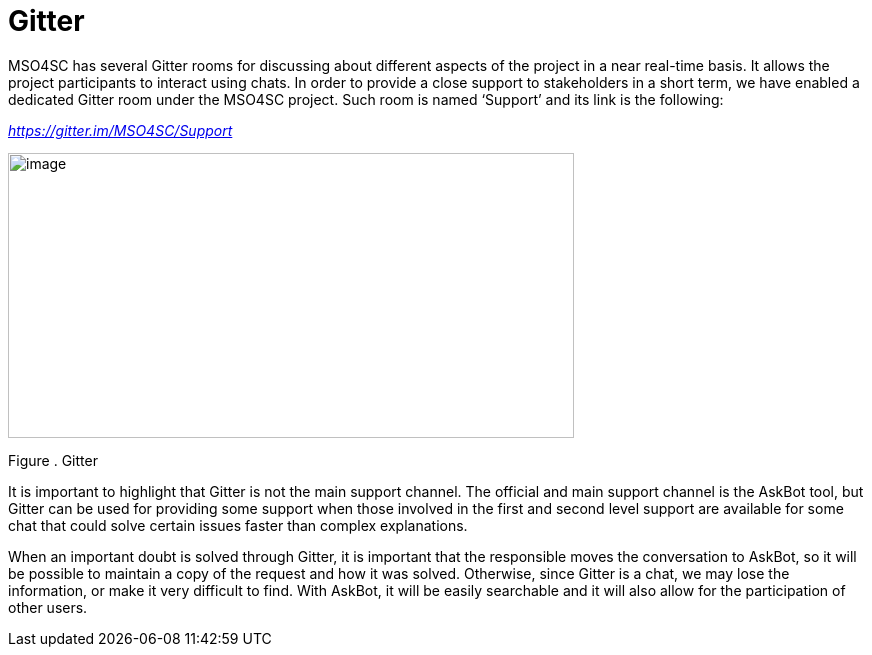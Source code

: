 [[gitter]]
= Gitter

MSO4SC has several Gitter rooms for discussing about different aspects of the project in a near real-time basis. It allows the project participants to interact using chats. In order to provide a close support to stakeholders in a short term, we have enabled a dedicated Gitter room under the MSO4SC project. Such room is named ‘Support’ and its link is the following:

https://gitter.im/MSO4SC/Support[_https://gitter.im/MSO4SC/Support_]

image:media/image31.png[image,width=566,height=285]

[[_Toc520829723]]Figure . Gitter

It is important to highlight that Gitter is not the main support channel. The official and main support channel is the AskBot tool, but Gitter can be used for providing some support when those involved in the first and second level support are available for some chat that could solve certain issues faster than complex explanations.

When an important doubt is solved through Gitter, it is important that the responsible moves the conversation to AskBot, so it will be possible to maintain a copy of the request and how it was solved. Otherwise, since Gitter is a chat, we may lose the information, or make it very difficult to find. With AskBot, it will be easily searchable and it will also allow for the participation of other users.
